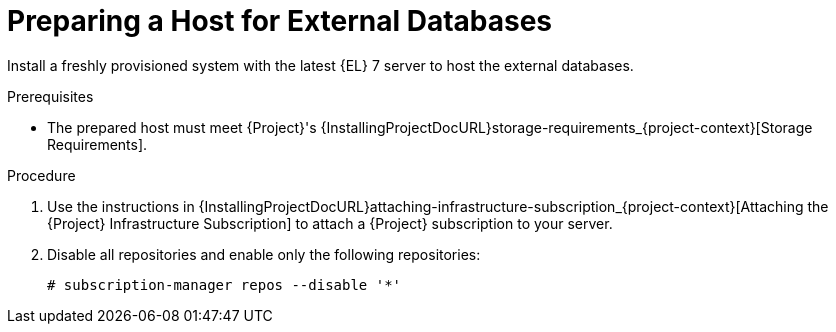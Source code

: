 [id="preparing-a-host-for-external-databases_{context}"]
= Preparing a Host for External Databases

ifndef::orcharhino[]
Install a freshly provisioned system with the latest {EL} 7 server to host the external databases.
endif::[]
ifdef::orcharhino[]
Install a freshly provisioned system with the latest CentOS 7, Oracle Linux 7, or {RHEL} 7 to host the external databases.
endif::[]

ifdef::satellite[]
Subscriptions for Red{nbsp}Hat Software Collections and {RHEL} do not provide the correct service level agreement for using {Project} with external databases.
You must also attach a {Project} subscription to the base operating system that you want to use for the external databases.
endif::[]

.Prerequisites
* The prepared host must meet {Project}'s {InstallingProjectDocURL}storage-requirements_{project-context}[Storage Requirements].

.Procedure
ifndef::orcharhino[]
. Use the instructions in {InstallingProjectDocURL}attaching-infrastructure-subscription_{project-context}[Attaching the {Project} Infrastructure Subscription] to attach a {Project} subscription to your server.
. Disable all repositories and enable only the following repositories:
+
[options="nowrap" subs="+quotes,attributes"]
----
# subscription-manager repos --disable '*'
ifdef::satellite[]
# subscription-manager repos --enable={RepoRHEL7ServerSoftwareCollections} \
--enable={RepoRHEL7Server} --enable={RepoRHEL7ServerSatelliteServerProductVersion}
endif::[]
ifdef::foreman-el,katello[]
# subscription-manager repos --enable={RepoRHEL7ServerSoftwareCollections} \
--enable={RepoRHEL7Server}
endif::[]
----
endif::[]
ifdef::orcharhino[]
. Ensure the prepared host has the same content available as your {ProjectServer}.
endif::[]
